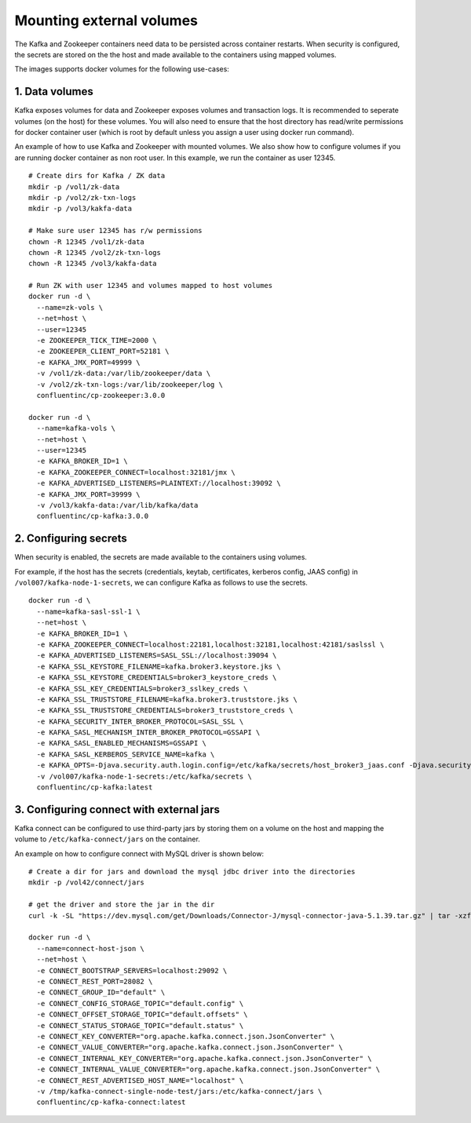 Mounting external volumes
===============================

The Kafka and Zookeeper containers need data to be persisted across container restarts. When security is configured, the secrets are stored on the the host and made available to the containers using mapped volumes.

The images supports docker volumes for the following use-cases:

1. Data volumes
~~~~~~~~~~~~~~~~~~~~~~~
Kafka exposes volumes for data and Zookeeper exposes volumes and transaction logs. It is recommended to seperate volumes (on the host) for these volumes. You will also need to ensure that the host directory has read/write permissions for docker container user (which is root by default unless you assign a user using docker run command).

An example of how to use Kafka and Zookeeper with mounted volumes. We also show how to configure volumes if you are running docker container as non root user. In this example, we run the container as user 12345.

::

  # Create dirs for Kafka / ZK data
  mkdir -p /vol1/zk-data
  mkdir -p /vol2/zk-txn-logs
  mkdir -p /vol3/kakfa-data

  # Make sure user 12345 has r/w permissions
  chown -R 12345 /vol1/zk-data
  chown -R 12345 /vol2/zk-txn-logs
  chown -R 12345 /vol3/kakfa-data

  # Run ZK with user 12345 and volumes mapped to host volumes
  docker run -d \
    --name=zk-vols \
    --net=host \
    --user=12345
    -e ZOOKEEPER_TICK_TIME=2000 \
    -e ZOOKEEPER_CLIENT_PORT=52181 \
    -e KAFKA_JMX_PORT=49999 \
    -v /vol1/zk-data:/var/lib/zookeeper/data \
    -v /vol2/zk-txn-logs:/var/lib/zookeeper/log \
    confluentinc/cp-zookeeper:3.0.0

  docker run -d \
    --name=kafka-vols \
    --net=host \
    --user=12345
    -e KAFKA_BROKER_ID=1 \
    -e KAFKA_ZOOKEEPER_CONNECT=localhost:32181/jmx \
    -e KAFKA_ADVERTISED_LISTENERS=PLAINTEXT://localhost:39092 \
    -e KAFKA_JMX_PORT=39999 \
    -v /vol3/kakfa-data:/var/lib/kafka/data
    confluentinc/cp-kafka:3.0.0

2. Configuring secrets
~~~~~~~~~~~~~~~~~~~~~~~
When security is enabled, the secrets are made available to the containers using volumes.

For example, if the host has the secrets (credentials, keytab, certificates, kerberos config, JAAS config) in ``/vol007/kafka-node-1-secrets``, we can configure Kafka as follows to use the secrets.

::
  
  docker run -d \
    --name=kafka-sasl-ssl-1 \
    --net=host \
    -e KAFKA_BROKER_ID=1 \
    -e KAFKA_ZOOKEEPER_CONNECT=localhost:22181,localhost:32181,localhost:42181/saslssl \
    -e KAFKA_ADVERTISED_LISTENERS=SASL_SSL://localhost:39094 \
    -e KAFKA_SSL_KEYSTORE_FILENAME=kafka.broker3.keystore.jks \
    -e KAFKA_SSL_KEYSTORE_CREDENTIALS=broker3_keystore_creds \
    -e KAFKA_SSL_KEY_CREDENTIALS=broker3_sslkey_creds \
    -e KAFKA_SSL_TRUSTSTORE_FILENAME=kafka.broker3.truststore.jks \
    -e KAFKA_SSL_TRUSTSTORE_CREDENTIALS=broker3_truststore_creds \
    -e KAFKA_SECURITY_INTER_BROKER_PROTOCOL=SASL_SSL \
    -e KAFKA_SASL_MECHANISM_INTER_BROKER_PROTOCOL=GSSAPI \
    -e KAFKA_SASL_ENABLED_MECHANISMS=GSSAPI \
    -e KAFKA_SASL_KERBEROS_SERVICE_NAME=kafka \
    -e KAFKA_OPTS=-Djava.security.auth.login.config=/etc/kafka/secrets/host_broker3_jaas.conf -Djava.security.krb5.conf=/etc/kafka/secrets/host_krb.conf \
    -v /vol007/kafka-node-1-secrets:/etc/kafka/secrets \
    confluentinc/cp-kafka:latest

3. Configuring connect with external jars
~~~~~~~~~~~~~~~~~~~~~~~~~~~~~~~~~~~~~~~~~~~~~~
Kafka connect can be configured to use third-party jars by storing them on a volume on the host and mapping the volume to ``/etc/kafka-connect/jars`` on the container.

An example on how to configure connect with MySQL driver is shown below:

::

  # Create a dir for jars and download the mysql jdbc driver into the directories
  mkdir -p /vol42/connect/jars

  # get the driver and store the jar in the dir
  curl -k -SL "https://dev.mysql.com/get/Downloads/Connector-J/mysql-connector-java-5.1.39.tar.gz" | tar -xzf - -C /vol42/kafka-connect/jars --strip-components=1 mysql-connector-java-5.1.39/mysql-connector-java-5.1.39-bin.jar

  docker run -d \
    --name=connect-host-json \
    --net=host \
    -e CONNECT_BOOTSTRAP_SERVERS=localhost:29092 \
    -e CONNECT_REST_PORT=28082 \
    -e CONNECT_GROUP_ID="default" \
    -e CONNECT_CONFIG_STORAGE_TOPIC="default.config" \
    -e CONNECT_OFFSET_STORAGE_TOPIC="default.offsets" \
    -e CONNECT_STATUS_STORAGE_TOPIC="default.status" \
    -e CONNECT_KEY_CONVERTER="org.apache.kafka.connect.json.JsonConverter" \
    -e CONNECT_VALUE_CONVERTER="org.apache.kafka.connect.json.JsonConverter" \
    -e CONNECT_INTERNAL_KEY_CONVERTER="org.apache.kafka.connect.json.JsonConverter" \
    -e CONNECT_INTERNAL_VALUE_CONVERTER="org.apache.kafka.connect.json.JsonConverter" \
    -e CONNECT_REST_ADVERTISED_HOST_NAME="localhost" \
    -v /tmp/kafka-connect-single-node-test/jars:/etc/kafka-connect/jars \
    confluentinc/cp-kafka-connect:latest
